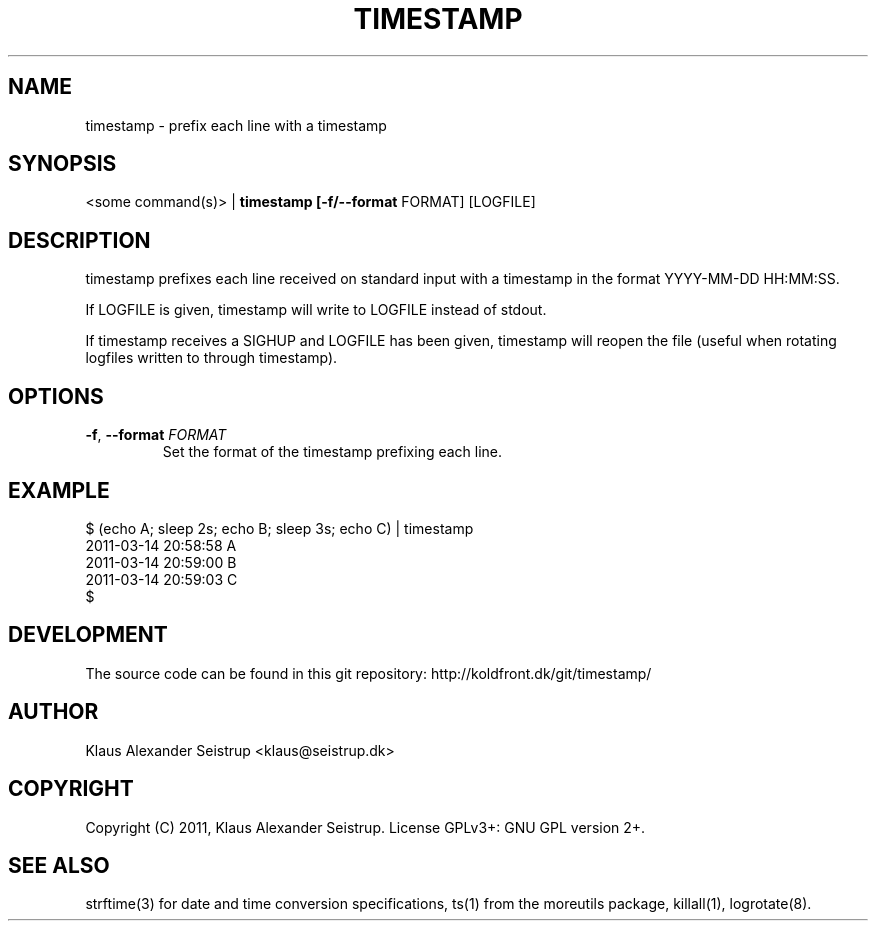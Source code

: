 .TH TIMESTAMP 1
.SH NAME
timestamp \-   prefix each line with a timestamp
.SH SYNOPSIS
<some command(s)> |
.B timestamp [\fB-f/--format\fR FORMAT] [LOGFILE]
.SH DESCRIPTION
timestamp prefixes each line received on standard input with a
timestamp in the format YYYY-MM-DD HH:MM:SS.

If LOGFILE is given, timestamp will write to LOGFILE instead of
stdout.

If timestamp receives a SIGHUP and LOGFILE has been given, timestamp
will reopen the file (useful when rotating logfiles written to through
timestamp).
.SH OPTIONS
.TP
.BR \-f ", " \-\-format " " \fIFORMAT\fR
Set the format of the timestamp prefixing each line.
.SH EXAMPLE
  $ (echo A; sleep 2s; echo B; sleep 3s; echo C) | timestamp
  2011-03-14 20:58:58     A
  2011-03-14 20:59:00     B
  2011-03-14 20:59:03     C
  $ 
.SH DEVELOPMENT
The source code can be found in this git repository: http://koldfront.dk/git/timestamp/
.SH AUTHOR
Klaus Alexander Seistrup <klaus@seistrup.dk>
.SH COPYRIGHT
Copyright (C) 2011, Klaus Alexander Seistrup. License GPLv3+: GNU GPL version 2+.
.SH SEE ALSO
strftime(3) for date and time conversion specifications,
ts(1) from the moreutils package,
killall(1),
logrotate(8).
